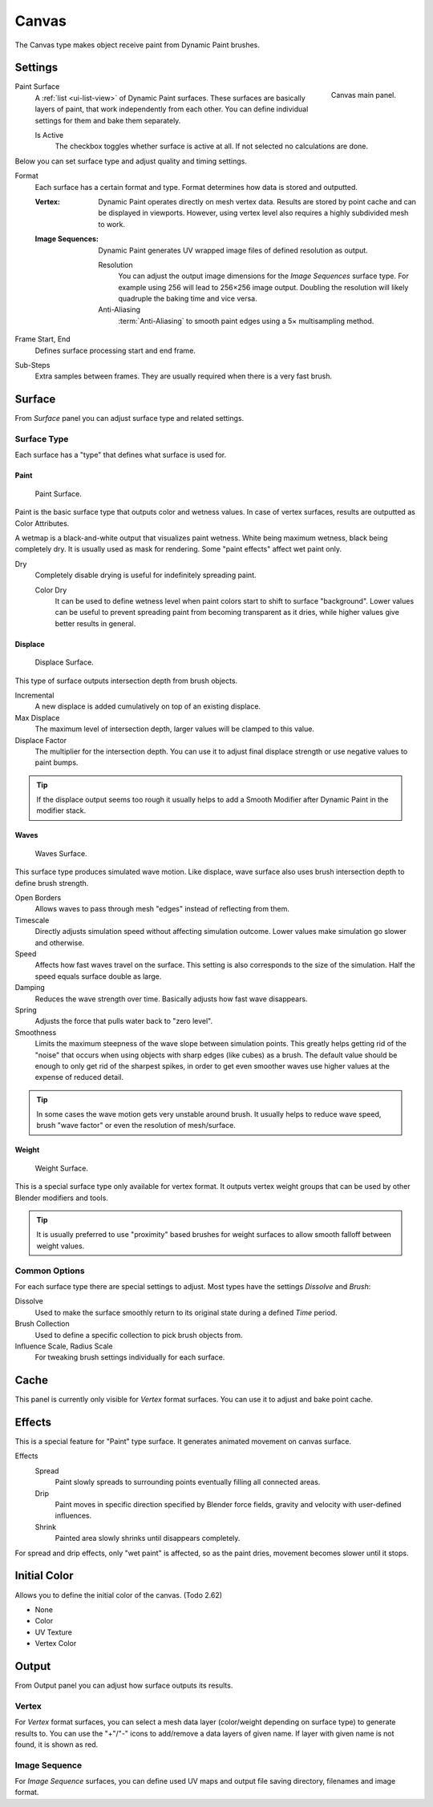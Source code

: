 .. _bpy.types.DynamicPaintCanvasSettings:

******
Canvas
******

.. reference::

   :Panel:     :menuselection:`Physics --> Dynamic Paint`
   :Type:      Canvas

The Canvas type makes object receive paint from Dynamic Paint brushes.


Settings
========

.. figure:: /images/physics_dynamic-paint_canvas_main-panel.png
   :align: right

   Canvas main panel.

Paint Surface
   A :ref:`list <ui-list-view>` of Dynamic Paint surfaces.
   These surfaces are basically layers of paint, that work independently from each other.
   You can define individual settings for them and bake them separately.

   Is Active
      The checkbox toggles whether surface is active at all.
      If not selected no calculations are done.

Below you can set surface type and adjust quality and timing settings.

Format
   Each surface has a certain format and type.
   Format determines how data is stored and outputted.

   :Vertex:
      Dynamic Paint operates directly on mesh vertex data.
      Results are stored by point cache and can be displayed in viewports.
      However, using vertex level also requires a highly subdivided mesh to work.
   :Image Sequences:
      Dynamic Paint generates UV wrapped image files of defined resolution as output.

      Resolution
         You can adjust the output image dimensions for the *Image Sequences* surface type.
         For example using 256 will lead to 256×256 image output.
         Doubling the resolution will likely quadruple the baking time and vice versa.
      Anti-Aliasing
         :term:`Anti-Aliasing` to smooth paint edges using a 5× multisampling method.

Frame Start, End
   Defines surface processing start and end frame.

Sub-Steps
   Extra samples between frames. They are usually required when there is a very fast brush.


Surface
=======

.. reference::

   :Type:      Canvas
   :Panel:     :menuselection:`Physics --> Dynamic Paint --> Surface`

.. TODO2.8:
   .. figure:: /images/physics_dynamic-paint_canvas_advanced-panel.png

      Canvas advanced panel.

From *Surface* panel you can adjust surface type and related settings.


Surface Type
------------

Each surface has a "type" that defines what surface is used for.


Paint
^^^^^

.. figure:: /images/physics_dynamic-paint_canvas_surface-type-paint.jpg
   :width: 320px

   Paint Surface.

Paint is the basic surface type that outputs color and wetness values.
In case of vertex surfaces, results are outputted as Color Attributes.

A wetmap is a black-and-white output that visualizes paint wetness. White being maximum wetness,
black being completely dry. It is usually used as mask for rendering.
Some "paint effects" affect wet paint only.

Dry
   Completely disable drying is useful for indefinitely spreading paint.

   Color Dry
      It can be used to define wetness level when paint colors start to shift to surface "background".
      Lower values can be useful to prevent spreading paint from becoming transparent as it dries,
      while higher values give better results in general.


Displace
^^^^^^^^

.. figure:: /images/physics_dynamic-paint_canvas_surface-type-displace.jpg
   :width: 320px

   Displace Surface.

This type of surface outputs intersection depth from brush objects.

Incremental
   A new displace is added cumulatively on top of an existing displace.
Max Displace
   The maximum level of intersection depth, larger values will be clamped to this value.
Displace Factor
   The multiplier for the intersection depth.
   You can use it to adjust final displace strength or use negative values to paint bumps.

.. tip::

   If the displace output seems too rough it usually helps to add
   a Smooth Modifier after Dynamic Paint in the modifier stack.


Waves
^^^^^

.. figure:: /images/physics_dynamic-paint_canvas_surface-type-waves.jpg
   :width: 320px

   Waves Surface.

This surface type produces simulated wave motion. Like displace,
wave surface also uses brush intersection depth to define brush strength.

Open Borders
   Allows waves to pass through mesh "edges" instead of reflecting from them.
Timescale
   Directly adjusts simulation speed without affecting simulation outcome.
   Lower values make simulation go slower and otherwise.
Speed
   Affects how fast waves travel on the surface.
   This setting is also corresponds to the size of the simulation.
   Half the speed equals surface double as large.
Damping
   Reduces the wave strength over time. Basically adjusts how fast wave disappears.
Spring
   Adjusts the force that pulls water back to "zero level".
Smoothness
   Limits the maximum steepness of the wave slope between simulation points.
   This greatly helps getting rid of the "noise" that occurs
   when using objects with sharp edges (like cubes) as a brush.
   The default value should be enough to only get rid of the sharpest spikes,
   in order to get even smoother waves use higher values at the expense of reduced detail.

.. tip::

   In some cases the wave motion gets very unstable around brush.
   It usually helps to reduce wave speed, brush "wave factor" or even the resolution of mesh/surface.


Weight
^^^^^^

.. figure:: /images/physics_dynamic-paint_canvas_surface-type-weight.jpg
   :width: 320px

   Weight Surface.

This is a special surface type only available for vertex format.
It outputs vertex weight groups that can be used by other Blender modifiers and tools.

.. tip::

   It is usually preferred to use "proximity" based brushes for
   weight surfaces to allow smooth falloff between weight values.


Common Options
--------------

For each surface type there are special settings to adjust.
Most types have the settings *Dissolve* and *Brush*:

Dissolve
   Used to make the surface smoothly return to its original state during a defined *Time* period.
Brush Collection
   Used to define a specific collection to pick brush objects from.
Influence Scale, Radius Scale
   For tweaking brush settings individually for each surface.


Cache
=====

.. reference::

   :Type:      Canvas
   :Panel:     :menuselection:`Physics --> Dynamic Paint --> Cache`

.. TODO2.8:
   .. figure:: /images/physics_dynamic-paint_canvas_cache-panel.png

      Canvas cache panel.

This panel is currently only visible for *Vertex* format surfaces.
You can use it to adjust and bake point cache.


Effects
=======

.. reference::

   :Type:      Canvas
   :Panel:     :menuselection:`Physics --> Dynamic Paint --> Effects`

.. TODO2.8:
   .. figure:: /images/physics_dynamic-paint_canvas_effects-panel.png

      Effects panel.

This is a special feature for "Paint" type surface.
It generates animated movement on canvas surface.

.. (TODO) each of these effects has its own settings

Effects
   Spread
      Paint slowly spreads to surrounding points eventually filling all connected areas.
   Drip
      Paint moves in specific direction specified by Blender force fields,
      gravity and velocity with user-defined influences.
   Shrink
      Painted area slowly shrinks until disappears completely.

For spread and drip effects, only "wet paint" is affected, so as the paint dries,
movement becomes slower until it stops.


Initial Color
=============

.. reference::

   :Type:      Canvas
   :Panel:     :menuselection:`Physics --> Dynamic Paint --> Initial Color`

Allows you to define the initial color of the canvas. (Todo 2.62)

- None
- Color
- UV Texture
- Vertex Color


Output
======

.. reference::

   :Type:      Canvas
   :Panel:     :menuselection:`Physics --> Dynamic Paint --> Output`

.. TODO2.8:
   .. figure:: /images/physics_dynamic-paint_canvas_output-panel.png

      Canvas Output panel.

From Output panel you can adjust how surface outputs its results.


Vertex
------

For *Vertex* format surfaces, you can select a mesh data layer
(color/weight depending on surface type) to generate results to.
You can use the "+"/"-" icons to add/remove a data layers of given name.
If layer with given name is not found, it is shown as red.


Image Sequence
--------------

For *Image Sequence* surfaces,
you can define used UV maps and output file saving directory, filenames and image format.
